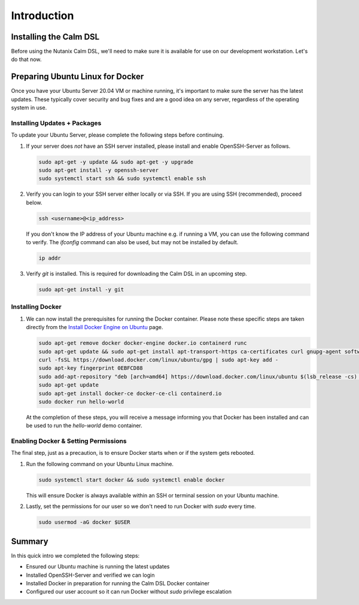 Introduction
############

Installing the Calm DSL
.......................

Before using the Nutanix Calm DSL, we'll need to make sure it is available for use on our development workstation.  Let's do that now.

Preparing Ubuntu Linux for Docker
.................................

Once you have your Ubuntu Server 20.04 VM or machine running, it's important to make sure the server has the latest updates.  These typically cover security and bug fixes and are a good idea on any server, regardless of the operating system in use.

Installing Updates + Packages
~~~~~~~~~~~~~~~~~~~~~~~~~~~~~

To update your Ubuntu Server, please complete the following steps before continuing.

#. If your server does *not* have an SSH server installed, please install and enable OpenSSH-Server as follows.

   .. code-block:: bash

      sudo apt-get -y update && sudo apt-get -y upgrade
      sudo apt-get install -y openssh-server
      sudo systemctl start ssh && sudo systemctl enable ssh

#. Verify you can login to your SSH server either locally or via SSH.  If you are using SSH (recommended), proceed below.

   .. code-block:: bash

      ssh <username>@<ip_address>

   If you don't know the IP address of your Ubuntu machine e.g. if running a VM, you can use the following command to verify.  The `ifconfig` command can also be used, but may not be installed by default.

   .. code-block:: bash

      ip addr

#. Verify `git` is installed.  This is required for downloading the Calm DSL in an upcoming step.

   .. code-block:: bash

      sudo apt-get install -y git

Installing Docker
~~~~~~~~~~~~~~~~~

#. We can now install the prerequisites for running the Docker container.  Please note these specific steps are taken directly from the `Install Docker Engine on Ubuntu <https://docs.docker.com/engine/install/ubuntu/>`_ page.

   .. code-block:: bash

      sudo apt-get remove docker docker-engine docker.io containerd runc
      sudo apt-get update && sudo apt-get install apt-transport-https ca-certificates curl gnupg-agent software-properties-common
      curl -fsSL https://download.docker.com/linux/ubuntu/gpg | sudo apt-key add -
      sudo apt-key fingerprint 0EBFCD88
      sudo add-apt-repository "deb [arch=amd64] https://download.docker.com/linux/ubuntu $(lsb_release -cs) stable"
      sudo apt-get update
      sudo apt-get install docker-ce docker-ce-cli containerd.io
      sudo docker run hello-world

   At the completion of these steps, you will receive a message informing you that Docker has been installed and can be used to run the `hello-world` demo container.

   .. figure:: images/docker_run_hello_world.png

Enabling Docker & Setting Permissions
~~~~~~~~~~~~~~~~~~~~~~~~~~~~~~~~~~~~~

The final step, just as a precaution, is to ensure Docker starts when or if the system gets rebooted.

#. Run the following command on your Ubuntu Linux machine.

   .. code-block:: bash

      sudo systemctl start docker && sudo systemctl enable docker

   This will ensure Docker is always available within an SSH or terminal session on your Ubuntu machine.

#. Lastly, set the permissions for our user so we don't need to run Docker with `sudo` every time.

   .. code-block:: bash

      sudo usermod -aG docker $USER

Summary
.......

In this quick intro we completed the following steps:

- Ensured our Ubuntu machine is running the latest updates
- Installed OpenSSH-Server and verified we can login
- Installed Docker in preparation for running the Calm DSL Docker container
- Configured our user account so it can run Docker without `sudo` privilege escalation
